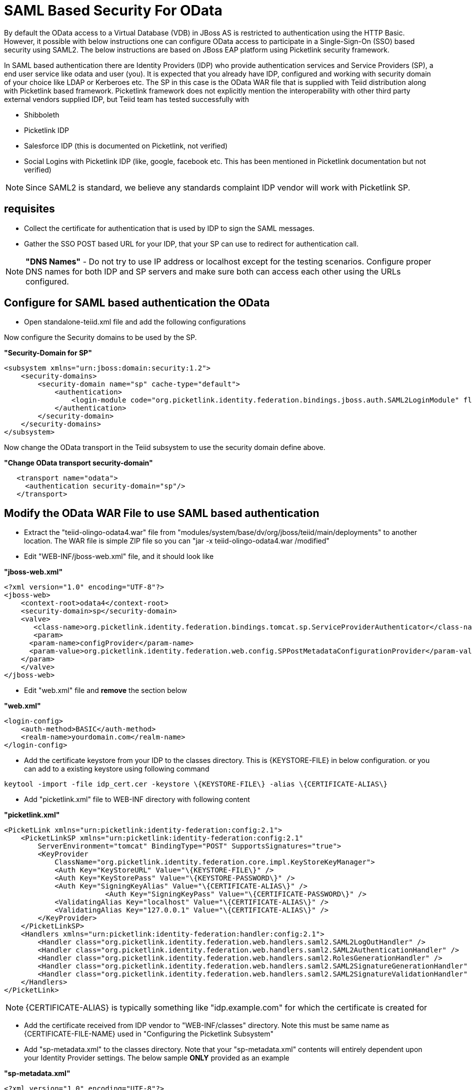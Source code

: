 
= SAML Based Security For OData

By default the OData access to a Virtual Database (VDB) in JBoss AS is restricted to authentication using the HTTP Basic. However, it possible with below instructions one can configure OData access to participate in a Single-Sign-On (SSO) based security using SAML2. The below instructions are based on JBoss EAP platform using Picketlink security framework.

In SAML based authentication there are Identity Providers (IDP) who provide authentication services and Service Providers (SP), a end user service like odata and user (you). It is expected that you already have
IDP, configured and working with security domain of your choice like LDAP or Kerberoes etc. The SP in this case is the OData WAR file that is supplied with Teiid distribution along with Picketlink based framework. Picketlink framework does not explicitly mention the interoperability with other third party external vendors supplied IDP, but Teiid team has tested successfully with

* Shibboleth
* Picketlink IDP
* Salesforce IDP (this is documented on Picketlink, not verified)
* Social Logins with Picketlink IDP (like, google, facebook etc. This has been mentioned in Picketlink documentation but not verified)

NOTE: Since SAML2 is standard, we believe any standards complaint IDP vendor will work with Picketlink SP.

== requisites

* Collect the certificate for authentication that is used by IDP to sign the SAML messages.
* Gather the SSO POST based URL for your IDP, that your SP can use to redirect for authentication call.

NOTE: *"DNS Names"* - Do not try to use IP address or localhost except for the testing scenarios. Configure proper DNS names for both IDP and SP servers and make sure both can access each other using the URLs configured.

== Configure for SAML based authentication the OData

* Open standalone-teiid.xml file and add the following configurations

Now configure the Security domains to be used by the SP.

[source,xml]
.*"Security-Domain for SP"*
----
<subsystem xmlns="urn:jboss:domain:security:1.2">
    <security-domains>
        <security-domain name="sp" cache-type="default">
            <authentication>
                <login-module code="org.picketlink.identity.federation.bindings.jboss.auth.SAML2LoginModule" flag="required"/>
            </authentication>
        </security-domain>
    </security-domains>
</subsystem>
----

Now change the OData transport in the Teiid subsystem to use the security domain define above.

[source,xml]
.*"Change OData transport security-domain"*
----
   <transport name="odata">
     <authentication security-domain="sp"/>
   </transport>
----

== Modify the OData WAR File to use SAML based authentication

* Extract the "teiid-olingo-odata4.war" file from "modules/system/base/dv/org/jboss/teiid/main/deployments" to another location. The WAR file is simple ZIP file so you can "jar -x teiid-olingo-odata4.war /modified"

* Edit "WEB-INF/jboss-web.xml" file, and it should look like

[source,xml]
.*"jboss-web.xml"*
----
<?xml version="1.0" encoding="UTF-8"?>
<jboss-web>
    <context-root>odata4</context-root>
    <security-domain>sp</security-domain>
    <valve>
       <class-name>org.picketlink.identity.federation.bindings.tomcat.sp.ServiceProviderAuthenticator</class-name>
       <param>
      <param-name>configProvider</param-name>
      <param-value>org.picketlink.identity.federation.web.config.SPPostMetadataConfigurationProvider</param-value>
    </param>
    </valve>    
</jboss-web>
----

* Edit "web.xml" file and *remove* the section below

[source,xml]
.*"web.xml"*
----
<login-config>
    <auth-method>BASIC</auth-method>
    <realm-name>yourdomain.com</realm-name>
</login-config>
----

* Add the certificate keystore from your IDP to the classes directory. This is \{KEYSTORE-FILE} in below configuration. or you can add to a existing keystore using following command

----
keytool -import -file idp_cert.cer -keystore \{KEYSTORE-FILE\} -alias \{CERTIFICATE-ALIAS\}
----

* Add "picketlink.xml" file to WEB-INF directory with following content

[source,xml]
.*"picketlink.xml"*
----
<PicketLink xmlns="urn:picketlink:identity-federation:config:2.1">
    <PicketLinkSP xmlns="urn:picketlink:identity-federation:config:2.1"
        ServerEnvironment="tomcat" BindingType="POST" SupportsSignatures="true">
        <KeyProvider
            ClassName="org.picketlink.identity.federation.core.impl.KeyStoreKeyManager">
            <Auth Key="KeyStoreURL" Value="\{KEYSTORE-FILE\}" />
            <Auth Key="KeyStorePass" Value="\{KEYSTORE-PASSWORD\}" />         
            <Auth Key="SigningKeyAlias" Value="\{CERTIFICATE-ALIAS\}" />
                        <Auth Key="SigningKeyPass" Value="\{CERTIFICATE-PASSWORD\}" />
            <ValidatingAlias Key="localhost" Value="\{CERTIFICATE-ALIAS\}" />
            <ValidatingAlias Key="127.0.0.1" Value="\{CERTIFICATE-ALIAS\}" />
        </KeyProvider>
    </PicketLinkSP>
    <Handlers xmlns="urn:picketlink:identity-federation:handler:config:2.1">
        <Handler class="org.picketlink.identity.federation.web.handlers.saml2.SAML2LogOutHandler" />
        <Handler class="org.picketlink.identity.federation.web.handlers.saml2.SAML2AuthenticationHandler" />
        <Handler class="org.picketlink.identity.federation.web.handlers.saml2.RolesGenerationHandler" />
        <Handler class="org.picketlink.identity.federation.web.handlers.saml2.SAML2SignatureGenerationHandler" />
        <Handler class="org.picketlink.identity.federation.web.handlers.saml2.SAML2SignatureValidationHandler" />
    </Handlers>
</PicketLink>
----

NOTE: \{CERTIFICATE-ALIAS} is typically something like "idp.example.com" for which the certificate is created for

* Add the certificate received from IDP vendor to "WEB-INF/classes" directory. Note this must be same name as \{CERTIFICATE-FILE-NAME} used in "Configuring the Picketlink Subsystem"

* Add "sp-metadata.xml" to the classes directory. Note that your "sp-metadata.xml" contents will entirely dependent upon your Identity Provider settings. The below sample *ONLY* provided as an example

[source,xml]
.*"sp-metadata.xml"*
----
<?xml version="1.0" encoding="UTF-8"?>
<EntitiesDescriptor Name="urn:mace:shibboleth:testshib:two"
    xmlns:shibmd="urn:mace:shibboleth:metadata:1.0" xmlns="urn:oasis:names:tc:SAML:2.0:metadata"
    xmlns:ds="http://www.w3.org/2000/09/xmldsig#" xmlns:xsi="http://www.w3.org/2001/XMLSchema-instance">
    <EntityDescriptor entityID="http://localhost:8080/idp-metadata/">
        <IDPSSODescriptor
            protocolSupportEnumeration="urn:oasis:names:tc:SAML:1.1:protocol urn:oasis:names:tc:SAML:2.0:protocol">
            <NameIDFormat>urn:oasis:names:tc:SAML:2.0:nameid-format:transient
            </NameIDFormat>
            <SingleSignOnService Binding="urn:mace:shibboleth:1.0:profiles:AuthnRequest"
                Location="http://localhost:8080/idp-metadata/" />
            <SingleSignOnService Binding="urn:oasis:names:tc:SAML:2.0:bindings:HTTP-POST"
                Location="http://localhost:8080/idp-metadata/" />
            <SingleSignOnService
                Binding="urn:oasis:names:tc:SAML:2.0:bindings:HTTP-Redirect"
                Location="http://localhost:8080/idp-metadata/" />
            <SingleLogoutService
                Binding="urn:oasis:names:tc:SAML:2.0:bindings:HTTP-POST"
                Location="http://localhost:8080/idp-metadata/?GLO=true" />
            <SingleLogoutService
                Binding="urn:oasis:names:tc:SAML:2.0:bindings:HTTP-Redirect"
                Location="http://localhost:8080/idp-metadata/SLO" />
        </IDPSSODescriptor>
        <Organization>
            <OrganizationName xmlns="urn:oasis:names:tc:SAML:2.0:metadata"
                xml:lang="en">JBoss</OrganizationName>
            <OrganizationDisplayName xmlns="urn:oasis:names:tc:SAML:2.0:metadata"
                xml:lang="en">JBoss by Red Hat</OrganizationDisplayName>
            <OrganizationURL xmlns="urn:oasis:names:tc:SAML:2.0:metadata"
                xml:lang="en">http://www.jboss.org</OrganizationURL>
        </Organization>
        <ContactPerson contactType="technical">
            <GivenName>The</GivenName>
            <SurName>Admin</SurName>
            <EmailAddress>admin@mycompany.com</EmailAddress>
        </ContactPerson>
    </EntityDescriptor>
    <EntityDescriptor entityID="http://localhost:8080/odata4/">
        <SPSSODescriptor
            protocolSupportEnumeration="urn:oasis:names:tc:SAML:2.0:protocol urn:oasis:names:tc:SAML:1.1:protocol http://schemas.xmlsoap.org/ws/2003/07/secext">
            <NameIDFormat>urn:oasis:names:tc:SAML:2.0:nameid-format:transient
            </NameIDFormat>
            <AssertionConsumerService
                Binding="urn:oasis:names:tc:SAML:2.0:bindings:HTTP-POST" Location="http://localhost:8080/odata4/"
                index="1" isDefault="true" />
        </SPSSODescriptor>
        <Organization>
            <OrganizationName xmlns="urn:oasis:names:tc:SAML:2.0:metadata"
                xml:lang="en">JBoss</OrganizationName>
            <OrganizationDisplayName xmlns="urn:oasis:names:tc:SAML:2.0:metadata"
                xml:lang="en">JBoss by Red Hat</OrganizationDisplayName>
            <OrganizationURL xmlns="urn:oasis:names:tc:SAML:2.0:metadata"
                xml:lang="en">http://localhost:8080/odata4/</OrganizationURL>
        </Organization>
        <ContactPerson contactType="technical">
            <GivenName>The</GivenName>
            <SurName>Admin</SurName>
            <EmailAddress>admin@mycompany.com</EmailAddress>
        </ContactPerson>
    </EntityDescriptor>
</EntitiesDescriptor>
----

* Create a {{ book.asDocRoot }}/Deployment+Overlays[deployment-overlay] using the cli with the modified contents:

[source]
----
deployment-overlay add --name=myOverlay --content=/WEB-INF/web.xml=/modified/web.xml,/WEB-INF/jboss-web.xml=/modified/jboss-web.xml --deployments=teiid-odata-odata4.war --redeploy-affected
----

